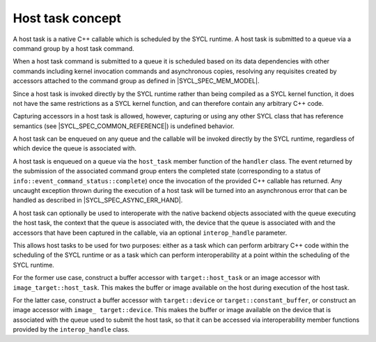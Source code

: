 ..
  Copyright 2023 The Khronos Group Inc.
  SPDX-License-Identifier: CC-BY-4.0

.. _host_task-basic:

*****************
Host task concept
*****************

A host task is a native C++ callable which is scheduled by the SYCL runtime.
A host task is submitted to a queue via a command group by a host task command.

When a host task command is submitted to a queue it is scheduled based on its
data dependencies with other commands including kernel invocation commands and
asynchronous copies, resolving any requisites created by accessors attached to
the command group as defined in |SYCL_SPEC_MEM_MODEL|.

Since a host task is invoked directly by the SYCL runtime rather than being
compiled as a SYCL kernel function, it does not have the same restrictions as
a SYCL kernel function, and can therefore contain any arbitrary C++ code.

Capturing accessors in a host task is allowed, however, capturing or using any
other SYCL class that has reference semantics
(see |SYCL_SPEC_COMMON_REFERENCE|) is undefined behavior.

A host task can be enqueued on any queue and the callable will be
invoked directly by the SYCL runtime, regardless of which device
the queue is associated with.

A host task is enqueued on a queue via the ``host_task`` member function of the
``handler`` class. The event returned by the submission of the
associated command group enters the completed state (corresponding to
a status of ``info::event_command_status::complete``) once the
invocation of the provided C++ callable has returned. Any uncaught
exception thrown during the execution of a host task will be turned
into an asynchronous error that can be handled
as described in |SYCL_SPEC_ASYNC_ERR_HAND|.

A host task can optionally be used to interoperate with the native backend
objects associated with the queue executing the host task, the context that
the queue is associated with, the device that the queue is associated with
and the accessors that have been captured in the callable, via an optional
``interop_handle`` parameter.

This allows host tasks to be used for two purposes: either as a task which
can perform arbitrary C++ code within the scheduling of the SYCL runtime or
as a task which can perform interoperability at a point within the scheduling
of the SYCL runtime.

For the former use case, construct a buffer accessor with ``target::host_task``
or an image accessor with ``image_target::host_task``. This makes the buffer
or image available on the host during execution of the host task.

For the latter case, construct a buffer accessor with ``target::device`` or
``target::constant_buffer``, or construct an image accessor with ``image_
target::device``. This makes the buffer or image available on the device that
is associated with the queue used to submit the host task, so that it can
be accessed via interoperability member functions provided by the
``interop_handle`` class.

.. seealso:: |SYCL_SPEC_HOST_TASKS|
